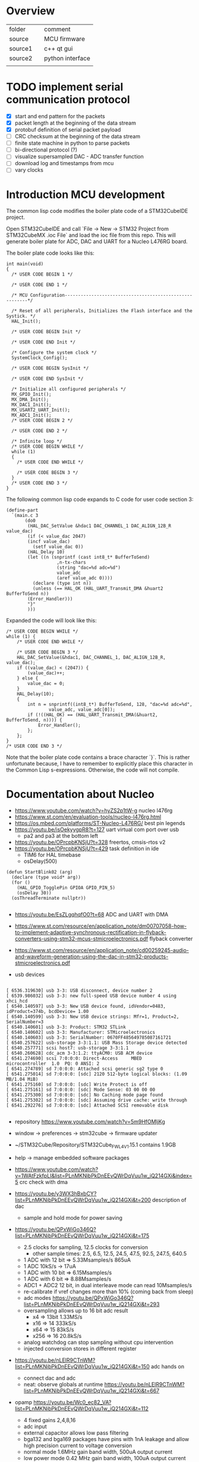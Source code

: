 * Overview

| folder  |   | comment          |
| source  |   | MCU firmware     |
| source1 |   | c++ qt gui       |
| source2 |   | python interface |
|         |   |                  |


* TODO implement serial communication protocol
  - [X] start and end pattern for the packets
  - [X] packet length at the beginning of the data stream
  - [X] protobuf definition of serial packet payload
  - [ ] CRC checksum at the beginning of the data stream
  - [ ] finite state machine in python to parse packets
  - [ ] bi-directional protocol (?)
  - [ ] visualize supersampled DAC - ADC transfer function
  - [ ] download log and timestamps from mcu
  - [ ] vary clocks


* Introduction MCU development

The common lisp code modifies the boiler plate code of a STM32CubeIDE project.

Open STM32CubeIDE and call `File -> New -> STM32 Project from
STM32CubeMX .ioc File` and load the ioc file from this repo. This will
generate boiler plate for ADC, DAC and UART for a Nucleo L476RG board.

The boiler plate code looks like this:
#+begin_example
int main(void)
{
  /* USER CODE BEGIN 1 */

  /* USER CODE END 1 */

  /* MCU Configuration--------------------------------------------------------*/

  /* Reset of all peripherals, Initializes the Flash interface and the Systick. */
  HAL_Init();

  /* USER CODE BEGIN Init */

  /* USER CODE END Init */

  /* Configure the system clock */
  SystemClock_Config();

  /* USER CODE BEGIN SysInit */

  /* USER CODE END SysInit */

  /* Initialize all configured peripherals */
  MX_GPIO_Init();
  MX_DMA_Init();
  MX_DAC1_Init();
  MX_USART2_UART_Init();
  MX_ADC1_Init();
  /* USER CODE BEGIN 2 */

  /* USER CODE END 2 */

  /* Infinite loop */
  /* USER CODE BEGIN WHILE */
  while (1)
  {
    /* USER CODE END WHILE */

    /* USER CODE BEGIN 3 */
  }
  /* USER CODE END 3 */
}
#+end_example

The following common lisp code expands to C code for user code section 3:
#+begin_example
(define-part
  `(main.c 3
	   (do0
	    (HAL_DAC_SetValue &hdac1 DAC_CHANNEL_1 DAC_ALIGN_12B_R value_dac)
	    (if (< value_dac 2047)
		(incf value_dac)
	      (setf value_dac 0))
	    (HAL_Delay 10)
	    (let ((n (snprintf (cast int8_t* BufferToSend)
			       ,n-tx-chars
			       (string "dac=%d adc=%d")
			       value_adc
			       (aref value_adc 0))))
	      (declare (type int n))
	      (unless (== HAL_OK (HAL_UART_Transmit_DMA &huart2 BufferToSend n))
		(Error_Handler)))
	    "}"
	    )))
#+end_example
Expanded the code will look like this:
#+begin_example
	/* USER CODE BEGIN WHILE */
	while (1) {
		/* USER CODE END WHILE */

		/* USER CODE BEGIN 3 */
		HAL_DAC_SetValue(&hdac1, DAC_CHANNEL_1, DAC_ALIGN_12B_R, value_dac);
		if ((value_dac) < (2047)) {
			(value_dac)++;
		} else {
			value_dac = 0;
		}
		HAL_Delay(10);
		{
			int n = snprintf((int8_t*) BufferToSend, 128, "dac=%d adc=%d",
					value_adc, value_adc[0]);
			if (!((HAL_OK) == (HAL_UART_Transmit_DMA(&huart2, BufferToSend, n)))) {
				Error_Handler();
			};
		};
	}
	/* USER CODE END 3 */
#+end_example

Note that the boiler plate code contains a brace character `}`. This
is rather unfortunate because, I have to remember to explicitly place
this character in the Common Lisp s-expressions. Otherwise, the code
will not compile.


* Documentation about Nucleo

- https://www.youtube.com/watch?v=hyZS2p1tW-g nucleo l476rg
- https://www.st.com/en/evaluation-tools/nucleo-l476rg.html
- https://os.mbed.com/platforms/ST-Nucleo-L476RG/ best pin legends
- https://youtu.be/isOekyygpR8?t=127 uart virtual com port over usb
  - pa2 and pa3 at the bottom left
- https://youtu.be/OPrcpbKNSjU?t=328 freertos, cmsis-rtos v2
- https://youtu.be/OPrcpbKNSjU?t=429 task definition in ide
  - TIM6 for HAL timebase
  - osDelay(500)  
#+begin_example
(defun StartBlink02 (arg)
  (declare (type void* arg))
  (for ()
    (HAL_GPIO_TogglePin GPIOA GPIO_PIN_5)
    (osDelay 30))
  (osThreadTerminate nullptr))

#+end_example

- https://youtu.be/EsZLgqhqfO0?t=68 ADC and UART with DMA
- https://www.st.com/resource/en/application_note/dm00707058-how-to-implement-adaptive-synchronous-rectification-in-flyback-converters-using-stm32-mcus-stmicroelectronics.pdf flyback converter
- https://www.st.com/resource/en/application_note/cd00259245-audio-and-waveform-generation-using-the-dac-in-stm32-products-stmicroelectronics.pdf

- usb devices
#+begin_example

[ 6536.319630] usb 3-3: USB disconnect, device number 2
[ 6539.986032] usb 3-3: new full-speed USB device number 4 using xhci_hcd
[ 6540.140597] usb 3-3: New USB device found, idVendor=0483, idProduct=374b, bcdDevice= 1.00
[ 6540.140599] usb 3-3: New USB device strings: Mfr=1, Product=2, SerialNumber=3
[ 6540.140601] usb 3-3: Product: STM32 STLink
[ 6540.140602] usb 3-3: Manufacturer: STMicroelectronics
[ 6540.140603] usb 3-3: SerialNumber: 0670FF485649785087161721
[ 6540.257622] usb-storage 3-3:1.1: USB Mass Storage device detected
[ 6540.257771] scsi host7: usb-storage 3-3:1.1
[ 6540.260628] cdc_acm 3-3:1.2: ttyACM0: USB ACM device
[ 6541.274690] scsi 7:0:0:0: Direct-Access     MBED     microcontroller  1.0  PQ: 0 ANSI: 2
[ 6541.274789] sd 7:0:0:0: Attached scsi generic sg2 type 0
[ 6541.275014] sd 7:0:0:0: [sdc] 2120 512-byte logical blocks: (1.09 MB/1.04 MiB)
[ 6541.275160] sd 7:0:0:0: [sdc] Write Protect is off
[ 6541.275161] sd 7:0:0:0: [sdc] Mode Sense: 03 00 00 00
[ 6541.275300] sd 7:0:0:0: [sdc] No Caching mode page found
[ 6541.275302] sd 7:0:0:0: [sdc] Assuming drive cache: write through
[ 6541.292276] sd 7:0:0:0: [sdc] Attached SCSI removable disk

#+end_example

- repository https://www.youtube.com/watch?v=5m9HfOMljKg
- window -> preferences -> stm32cube -> firmware updater
- ~/STM32Cube/Repository/STM32Cube_FW_L4_V1.15.1 contains 1.9GB
- help -> manage embedded software packages

- https://www.youtube.com/watch?v=1WAtFzkfpLI&list=PLnMKNibPkDnEEvQWrDqVuu1w_iQ214GXi&index=5 crc check with dma
- https://youtu.be/y3WX3hBxbCY?list=PLnMKNibPkDnEEvQWrDqVuu1w_iQ214GXi&t=200 description of dac
  - sample and hold mode for power saving


- https://youtu.be/QPxWiGo346Q?list=PLnMKNibPkDnEEvQWrDqVuu1w_iQ214GXi&t=175
  - 2.5 clocks for sampling, 12.5 clocks for conversion
    - other sample times: 2.5, 6.5, 12.5, 24.5, 47.5, 92.5, 247.5, 640.5
  - 1 ADC with 12 bit => 5.33Msamples/s    865uA
  - 1 ADC 10kS/s -> 17uA
  - 1 ADC with 10 bit => 6.15Msamples/s   
  - 1 ADC with 6 bit => 8.88Msamples/s
  - ADC1 + ADC2 12 bit, in dual interleave mode can read 10Msamples/s
  - re-calibrate if vref changes more than 10% (coming back from sleep)
  - adc modes https://youtu.be/QPxWiGo346Q?list=PLnMKNibPkDnEEvQWrDqVuu1w_iQ214GXi&t=293
  - oversampling allows up to 16 bit adc result
    - x4  => 13bit 1.33MS/s
    - x16 => 14    333kS/s
    - x64 => 15    83kS/s
    - x256 => 16   20.8kS/s
  - analog watchdog can stop sampling without cpu intervention
  - injected conversion stores in different register
 
- https://youtu.be/nLElR9CTnWM?list=PLnMKNibPkDnEEvQWrDqVuu1w_iQ214GXi&t=150 adc hands on
  - connect dac and adc
  - neat: observe globals at runtime https://youtu.be/nLElR9CTnWM?list=PLnMKNibPkDnEEvQWrDqVuu1w_iQ214GXi&t=667

- opamp https://youtu.be/Wc0_ec82_VA?list=PLnMKNibPkDnEEvQWrDqVuu1w_iQ214GXi&t=112
  - 4 fixed gains 2,4,8,16
  - adc input
  - external capacitor allows low pass filtering
  - bga132 and bga169 packages have pins with 1nA leakage and allow high precision current to voltage conversion
  - normal mode 1.6MHz gain band width, 500uA output current
  - low power mode 0.42 MHz gain band width, 100uA output current

- https://youtu.be/kbwWuRMMJ40?list=PLnMKNibPkDnEEvQWrDqVuu1w_iQ214GXi&t=132
  - how to configure gpio for led drive
    - output level: low
    - gpio mode: output push pull
    - no pull up/down
    - max output speed: low

- https://youtu.be/kzecsy9Qnhc?list=PLnMKNibPkDnEEvQWrDqVuu1w_iQ214GXi&t=54
  - DAC to opamp (as PGA)
  - ADC to opamp output

- https://youtu.be/pQKdBRPSV2s?list=PLnMKNibPkDnEEvQWrDqVuu1w_iQ214GXi&t=288 application of comparator/hysteresis with spikes at the beginning of PWM period
- https://youtu.be/1FtgmMDbeg4?list=PLnMKNibPkDnEEvQWrDqVuu1w_iQ214GXi&t=124 drag and drop a pin with CTL

- https://youtu.be/2-aKn47NXC4?list=PLnMKNibPkDnEEvQWrDqVuu1w_iQ214GXi&t=91
  - usart works in low power mode
  - maximum baud rate is 10Mbaud
  - autobaudrate detection  https://youtu.be/2-aKn47NXC4?list=PLnMKNibPkDnEEvQWrDqVuu1w_iQ214GXi&t=624
    - bit at 1
    - 10xx
    - 0x7ff
    - 0x55
- https://youtu.be/DSrPZYPXUSM?list=PLnMKNibPkDnEEvQWrDqVuu1w_iQ214GXi&t=267 uart hands on

- https://www.youtube.com/watch?v=mKlP0D2uZWM&list=PLnMKNibPkDnEEvQWrDqVuu1w_iQ214GXi&index=29
  - spi maixmum speed 40MHz (if the mcu is generating)
  - receiving spi is more challenging

- https://youtu.be/rLnQ3W8gmjY?list=PLnMKNibPkDnEEvQWrDqVuu1w_iQ214GXi&t=67
  - virtual com port with usb
  - 2048 bytes buffer size
- https://youtu.be/GKpQ3n0_WwI?list=PLnMKNibPkDnEEvQWrDqVuu1w_iQ214GXi&t=1391
  - dead time for bridges
  - can stop when ecc errors are detected
  - adc can be triggered by the timers (e.g. for 3 phase motor)

- https://youtu.be/yQH0bQxUJK8?list=PLnMKNibPkDnEEvQWrDqVuu1w_iQ214GXi&t=45
  - low power timer runs even without clocks
  - for gas meter
  - can output pwm
  - inputs have glitch filtering circuitry

- https://youtu.be/XAgGS-NaztM?list=PLnMKNibPkDnEEvQWrDqVuu1w_iQ214GXi&t=22
  - real time clock
  - 128 bytes erased on tamper detection
  - active in all low-power modes
  - 50 or 60Hz mains as reference clock
 
- https://youtu.be/xe3cwf-g8xU?list=PLnMKNibPkDnEEvQWrDqVuu1w_iQ214GXi&t=79  window watchdog
  - check that software fullfills timing requirement
  - RCC_APB1ENR1
  - 51.2us .. 26.2,ms
  - debugger can halt counter

- https://youtu.be/w-ZOj0WlKHs?list=PLnMKNibPkDnEEvQWrDqVuu1w_iQ214GXi&t=87 dfsdm
  - more than 16bit resolution up to 24 bits
  - serial interface to external analog part one or two wires
    - 20 MHz
    - SPI or manchester coded
    - manchester cheapest for optical isolation
    - also input from internal adcs but not on the device i have
  - 32bit internal integrator
  - 24bit final data register width
  - extremes detector
  - STPMS2 thermal monitor 2EUR
    - programmable gain low noise chopper amp
    - two delta sigma
    - bandgap voltage reference
    - https://eu.mouser.com/datasheet/2/389/cd00253175-1796951.pdf
    - https://youtu.be/w-ZOj0WlKHs?list=PLnMKNibPkDnEEvQWrDqVuu1w_iQ214GXi&t=1263 3 phase power meter without transformer
-  https://youtu.be/MdDqVeIGhec?list=PLnMKNibPkDnEEvQWrDqVuu1w_iQ214GXi&t=135 handson microphone
- https://youtu.be/iV8flZyTAa4?list=PLnMKNibPkDnEEvQWrDqVuu1w_iQ214GXi&t=436 lcd waveform discription
  - can drive high capacitive loads
  - lots of pins https://youtu.be/UHSXeXvCVJA?list=PLnMKNibPkDnEEvQWrDqVuu1w_iQ214GXi&t=271

- adc scan conversion https://www.st.com/resource/en/application_note/cd00258017-stm32-s-adc-modes-and-their-applications-stmicroelectronics.pdf


** How to execute from RAM

- https://stackoverflow.com/questions/42612329/executing-code-from-ram-in-stm32
- flash seems to be faster: https://community.st.com/s/question/0D50X00009XkWw7/stm32f4-how-can-i-move-code-into-fast-ram

** Voltage Reference
- $3 reference https://www.maximintegrated.com/en/products/analog/voltage-references/MAX6126.html
- adc accuracy app note https://www.st.com/content/ccc/resource/technical/document/application_note/group0/3f/4c/a4/82/bd/63/4e/92/CD00211314/files/CD00211314.pdf/jcr:content/translations/en.CD00211314.pdf
  - improve resolution by adding noise (or triangular sweep)

** Float

- https://stackoverflow.com/questions/28334435/stm32-printf-float-variable
#+begin_example
with the GCC ARM Embedded toolchain, floating point support in printf isn't enabled by default. To enable, add -u _printf_float to your LDFLAGS.
#+end_example
- another way
#+begin_example
int i = 132;
 printf("Result is: %d.%d", i/10, i%10);
#+end_example

** Disable Interrupts
- https://stm32f4-discovery.net/2015/06/how-to-properly-enabledisable-interrupts-in-arm-cortex-m/
** Interleaved ADC

- http://www.jiee.eu/wp-content/uploads/papers/vol2i1/v2i1_Jacko_Kovac.pdf describes delay problem
- https://community.st.com/s/question/0D50X00009XkdhRSAR/stm32f103c8t6-fast-interleaved-adc-gives-samples-in-wrong-order don't calibrate adc with dma enabled
- https://www.tablix.org/~avian/blog/archives/2013/10/interleaved_adc_mode_on_stm32f1/ blog post
  - https://github.com/avian2/vesna-adc-hf-test example code
  - https://nbviewer.jupyter.org/github/avian2/vesna-adc-hf-test/blob/master/interleaved_mode/Interleaved%20mode%20test.ipynb jupyter notebook
- https://www.st.com/resource/en/application_note/dm00069390-stm32f30x-adc-modes-and-application-stmicroelectronics.pdf
** Sync DAC and ADC
- https://community.st.com/s/question/0D50X00009XkWEK/sync-dac-output-and-adc-reading
- https://community.st.com/s/question/0D50X00009XkY6v/dacadc-conversion-timer-triggering in some devices timers can't trigger adc under certain conditions
- https://youtu.be/GKpQ3n0_WwI?list=PLnMKNibPkDnEEvQWrDqVuu1w_iQ214GXi&t=1391 perhaps i can use the deadtime hardware to trigger dac followed by adc
  - https://youtu.be/GKpQ3n0_WwI?list=PLnMKNibPkDnEEvQWrDqVuu1w_iQ214GXi&t=722 preload mode must be preferred for applications with realtime constraints
- https://www.st.com/resource/en/application_note/dm00042534-stm32-crossseries-timer-overview-stmicroelectronics.pdf 
- https://community.st.com/s/question/0D50X00009XkajW/adc-trigger-on-timer-update
  - disable continuous conversion for trigger from timer to work
- start pwm
  - https://youtu.be/rM7QonHkh2w?t=180
** Timer speed
  - https://community.st.com/s/question/0D50X00009Xka2mSAB/maximum-output-speed
    - fast timers shouldn't generate interrupts (otherwise they saturate cpu)
** Clock source
- https://electronics.stackexchange.com/questions/334012/hsi-and-msi-applications-of-two-internal-rc-osc-in-microcontroller
  - msi flexible, not precise, not at low temp, not in sleep mode
  - hsi only 16MHz, less thermal drif, works in STOP modes
  - apparently there can be issues with the trimming loop
- https://community.st.com/s/question/0D50X00009XkfyS/stm32l452ceu6-hsi-problem
#+begin_example
RCC_OscInitStruct.HSICalibrationValue = RCC_HSICALIBRATION_DEFAULT;
#+end_example
** Protobuf
- https://github.com/nanopb/nanopb/blob/master/docs/index.rst
#+begin_example
cd src
git clone https://github.com/nanopb/nanopb/
mkdir b; cd b
cmake -DCMAKE_BUILD_TYPE=Release -G Ninja ..
#+end_example

* Protobuf over serial port
- https://github.com/banetl/sensor_reading/blob/master/python/sensor_reading.py
- https://jpa.kapsi.fi/nanopb/docs/concepts.html#message-framing
  - HDLC (high-level data link control)
  - https://github.com/mengguang/minihdlc/blob/master/minihdlc.c
#+begin_example
Nanopb provides a few helpers to facilitate implementing framing formats:

Functions pb_encode_ex and pb_decode_ex prefix the message data with a varint-encoded length.
Union messages and oneofs are supported in order to implement top-level container messages.
Message IDs can be specified using the (nanopb_msgopt).msgid option and can then be accessed from the header.

 PB_ENCODE_DELIMITED
#+end_example
